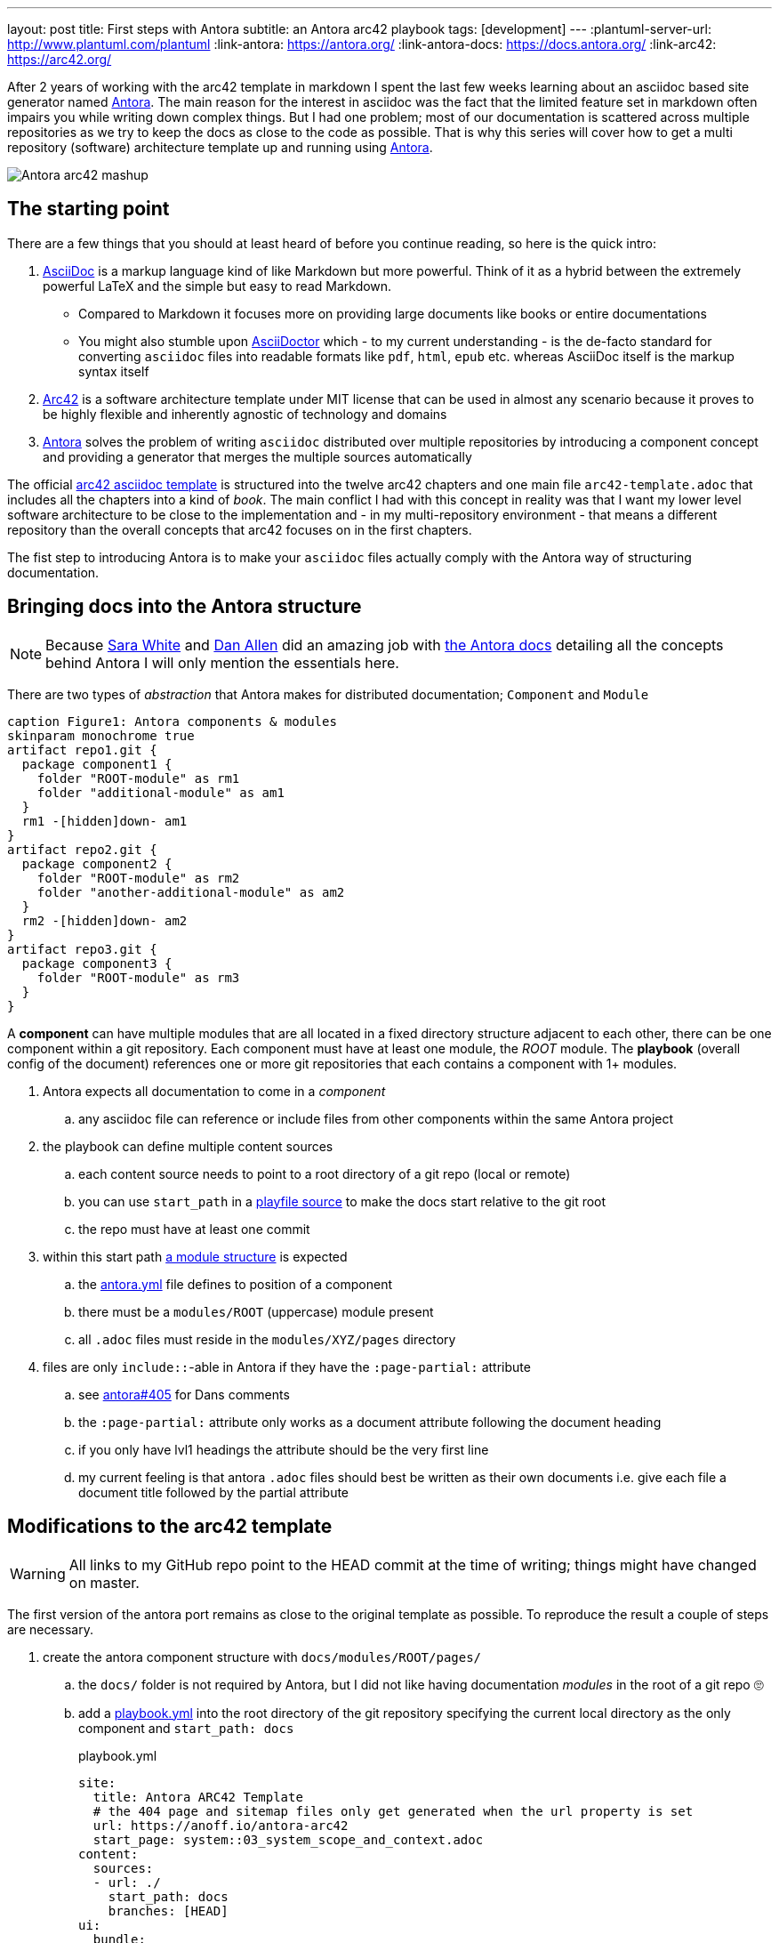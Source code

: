 ---
layout: post
title: First steps with Antora
subtitle: an Antora arc42 playbook
tags: [development]
---
:plantuml-server-url: http://www.plantuml.com/plantuml
:link-antora: https://antora.org/
:link-antora-docs: https://docs.antora.org/
:link-arc42: https://arc42.org/

After 2 years of working with the arc42 template in markdown I spent the last few weeks learning about an asciidoc based site generator named link:{link-antora}[Antora]. The main reason for the interest in asciidoc was the fact that the limited feature set in markdown often impairs you while writing down complex things. But I had one problem; most of our documentation is scattered across multiple repositories as we try to keep the docs as close to the code as possible. That is why this series will cover how to get a multi repository (software) architecture template up and running using link:{link-antora}[Antora].

image::antora-arc42/antora-arc42-s.png[Antora arc42 mashup]

== The starting point

There are a few things that you should at least heard of before you continue reading, so here is the quick intro:

. link:https://asciidoctor.org/docs/what-is-asciidoc/[AsciiDoc] is a markup language kind of like Markdown but more powerful. Think of it as a hybrid between the extremely powerful LaTeX and the simple but easy to read Markdown.
  ** Compared to Markdown it focuses more on providing large documents like books or entire documentations
  ** You might also stumble upon link:https://asciidoctor.org/[AsciiDoctor] which - to my current understanding - is the de-facto standard for converting `asciidoc` files into readable formats like `pdf`, `html`, `epub` etc. whereas AsciiDoc itself is the markup syntax itself
. link:{link-arc42}[Arc42] is a software architecture template under MIT license that can be used in almost any scenario because it proves to be highly flexible and inherently agnostic of technology and domains
. link:{link-antora}[Antora] solves the problem of writing `asciidoc` distributed over multiple repositories by introducing a component concept and providing a generator that merges the multiple sources automatically

The official link:https://github.com/arc42/arc42-template/tree/master/EN/asciidoc[arc42 asciidoc template] is structured into the twelve arc42 chapters and one main file `arc42-template.adoc` that includes all the chapters into a kind of _book_.
The main conflict I had with this concept in reality was that I want my lower level software architecture to be close to the implementation and - in my multi-repository environment - that means a different repository than the overall concepts that arc42 focuses on in the first chapters.

The fist step to introducing Antora is to make your `asciidoc` files actually comply with the Antora way of structuring documentation.

== Bringing docs into the Antora structure

NOTE: Because link:https://gitlab.com/graphitefriction[Sara White] and link:https://gitlab.com/mojavelinux[Dan Allen] did an amazing job with link:{link-antora-docs}[the Antora docs] detailing all the concepts behind Antora I will only mention the essentials here.

There are two types of _abstraction_ that Antora makes for distributed documentation; `Component` and `Module`

[plantuml, antora-abstractions, png]
....
caption Figure1: Antora components & modules
skinparam monochrome true
artifact repo1.git {
  package component1 {
    folder "ROOT-module" as rm1
    folder "additional-module" as am1
  }
  rm1 -[hidden]down- am1
}
artifact repo2.git {
  package component2 {
    folder "ROOT-module" as rm2
    folder "another-additional-module" as am2
  }
  rm2 -[hidden]down- am2
}
artifact repo3.git {
  package component3 {
    folder "ROOT-module" as rm3
  }
}
....

A **component** can have multiple modules that are all located in a fixed directory structure adjacent to each other, there can be one component within a git repository. Each component must have at least one module, the _ROOT_ module.
The **playbook** (overall config of the document) references one or more git repositories that each contains a component with 1+ modules.

. Antora expects all documentation to come in a _component_
.. any asciidoc file can reference or include files from other components within the same Antora project
. the playbook can define multiple content sources
.. each content source needs to point to a root directory of a git repo (local or remote)
.. you can use `start_path` in a link:https://docs.antora.org/antora/2.0/playbook/playbook-schema/#content-category[playfile source] to make the docs start relative to the git root
.. the repo must have at least one commit
. within this start path link:https://docs.antora.org/antora/2.0/modules/#module-overview[a module structure] is expected
.. the link:https://docs.antora.org/antora/2.0/component-descriptor/#component-descriptor-requirements[antora.yml] file defines to position of a component
.. there must be a `modules/ROOT` (uppercase) module present
.. all `.adoc` files must reside in the `modules/XYZ/pages` directory
. files are only `include::`-able in Antora if they have the `:page-partial:` attribute
.. see link:https://gitlab.com/antora/antora/issues/405[antora#405] for Dans comments
.. the `:page-partial:` attribute only works as a document attribute following the document heading
.. if you only have lvl1 headings the attribute should be the very first line
.. my current feeling is that antora `.adoc` files should best be written as their own documents i.e. give each file a document title followed by the partial attribute

== Modifications to the arc42 template

WARNING: All links to my GitHub repo point to the HEAD commit at the time of writing; things might have changed on master.

The first version of the antora port remains as close to the original template as possible. To reproduce the result a couple of steps are necessary.

. create the antora component structure with `docs/modules/ROOT/pages/`
.. the `docs/` folder is not required by Antora, but I did not like having documentation _modules_ in the root of a git repo 🙄
.. add a link:https://github.com/anoff/antora-arc42/blob/0e46f1c8b700e594b5b2e22718264a23b5f6cf42/playbook.yml[playbook.yml] into the root directory of the git repository specifying the current local directory as the only component and `start_path: docs`
+
.playbook.yml
[source, adoc]
----
site:
  title: Antora ARC42 Template
  # the 404 page and sitemap files only get generated when the url property is set
  url: https://anoff.io/antora-arc42
  start_page: system::03_system_scope_and_context.adoc
content:
  sources:
  - url: ./
    start_path: docs
    branches: [HEAD]
ui:
  bundle:
    url: https://gitlab.com/antora/antora-ui-default/-/jobs/artifacts/master/raw/build/ui-bundle.zip?job=bundle-stable
    snapshot: true
  supplemental_files: ./supplemental-ui
----

.. move all link:https://github.com/arc42/arc42-template/tree/master/EN/asciidoc[arc42 template] files into the `ROOT/pages` directory directly - do not use subfolders within the pages directory
.. create an link:https://github.com/anoff/antora-arc42/blob/0e46f1c8b700e594b5b2e22718264a23b5f6cf42/docs/antora.yml[antora.yml] that defines the entry point for the component into the `docs/` folder
+
.antora.yml
[source,adoc]
----
name: system
title: System Level
version: 0.9.0
start_page: 03_system_scope_and_context.adoc
nav:
  - modules/ROOT/nav.adoc
----

. rewrite all template files to be adoc documents
.. turn the `== Level 1 Heading` into `= Document title`
.. adjust subsequent headings to preserve heading hierarchy
.. add the `:page-partial:` attribute to each document
. I got rid of all the help popups and instead made it fully visible _sidebar_ content
. create a link:https://github.com/anoff/antora-arc42/blob/0e46f1c8b700e594b5b2e22718264a23b5f6cf42/docs/modules/ROOT/nav.adoc[nav.adoc] navigation entry for the ROOT component
.. this is used to create the navbar entry on the right
. Fix paths in the overview document
.. I renamed `arc42-template.adoc` to `index.adoc`
.. also make sure to change all `include::` paths to no longer use the `src/` subfolder
.. link:https://gitlab.com/antora/antora/issues/405#note_139121293[Dan recommends] to use component references instead of local paths from the beginning, I assume this makes copy pasting less error-prone

If you want to follow the steps in detail, take a look at the link:https://github.com/anoff/antora-arc42/commits/0e46f1c8b700e594b5b2e22718264a23b5f6cf42[commits on my GitHub repo].

This should already yield a working page, you can test it running the following commands

[source,sh]
----
# install the antora tools
npm i -g @antora/cli@2.0 @antora/site-generator-default@2.0
# install the serve utility to start a local web server
npm i -g serve

# run the antora build
antora generate playbook.yml --to-dir dist/ --clean

# browse the output locally
serve dist/
----

NOTE: In case you want to publish to gh pages or any other service that might run jekyll link:https://docs.antora.org/antora/2.0/run-antora/#publish-to-github-pages[take a look at these notes] describing how to make antora work in a jekyll environment

== Customizing the UI

I actually find Antoras default UI quite pleasing - compared to the default plantUML theme 🙄. But I really wanted to modify their default footer content. For minor changes Antora has a concept of _supplemental_ UI files that allows you to switch individual files of the UI component that is being used during the Antora site generation.

By taking a look at the link:https://gitlab.com/antora/antora-ui-default/tree/master/src/partials[default UI project] I identified the `footer-content.hbs` as the file I wanted to replace.
This is achieved by the `supplemental_files: ./supplemental-ui` section in the `playbook.yml` and adding the custom footer file in the respective directory.

.supplemental-ui/footer-content.hbs
[source, hbs]
----
<footer class="footer">
  <p>Original arc42 template licensed under <a href="https://raw.githubusercontent.com/arc42/arc42-template/master/LICENSE.txt">MIT</a> and modified for antora fit by <a href="https://anoff.io">Andreas Offenhaeuser</a>, the page is created using the Antora Default UI licensed under <a href="https://gitlab.com/antora/antora-ui-default/blob/master/LICENSE">MPL-2.0</a> </p>
</footer>
----

In addition to this I added the **Find on GitHub** entry in the header, but I am sure you can figure out how that works 😉

== Next steps

Over the next few days/weeks I will keep working on this setup to bring in more aspects I see necessary for a real life scenario.

. separate _larger_ sections of the arc42 template into their own antora component, e.g. architecture decisions, cross cutting concepts
. setting up a multi repo arc42 playbook that consists of
  ** a _system_ repository containing the top level architecture docs
  ** two components that implement a part of the system and have the component specific documentation allocated in the same repository
  ** an antora build that generates a fully integrated arc42 documentation out of those three repos
. build a custom UI project
  ** modified header colors etc

Stay tuned for follow up posts on these steps.

If you have any questions send me a DM on link:https://twitter.com/an0xff[Twitter] or leave a comment below.

